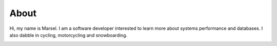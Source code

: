 =====
About
=====

Hi, my name is Marsel.
I am a software developer interested to learn more about systems performance and databases.
I also dabble in cycling, motorcycling and snowboarding.

.. image:: {filename}/images/talk.jpg
